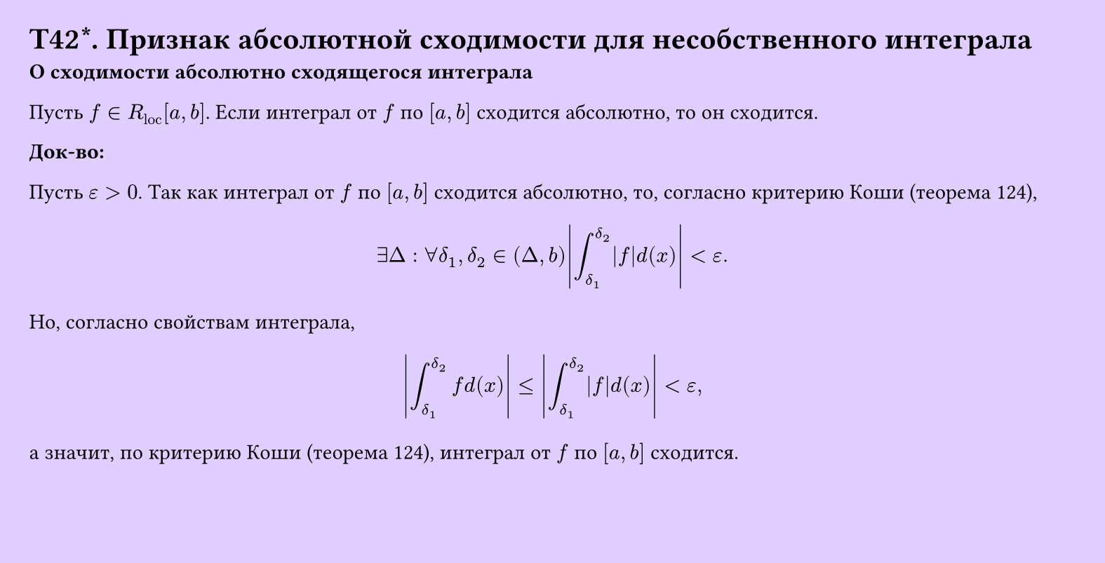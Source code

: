 #set page(width: 20cm, height: 10.2cm, fill: color.hsv(260.82deg, 19.22%, 100%), margin: 15pt)
#set align(left + top)
= T42\*. Признак абсолютной сходимости для несобственного интеграла
*О сходимости абсолютно сходящегося интеграла*

Пусть $f in R_"loc" [a, b]$. Если интеграл от $f$ по $[a, b]$ сходится абсолютно, то он сходится.

*Док-во:*

Пусть $epsilon > 0$. Так как интеграл от $f$ по $[a, b]$ сходится абсолютно, то, согласно критерию Коши (теорема 124),

$ exists Delta : forall delta_1, delta_2 in (Delta, b) abs( integral_(delta_1)^(delta_2) abs(f) d(x) ) < epsilon. $

Но, согласно свойствам интеграла,

$ abs( integral_(delta_1)^(delta_2) f d(x) ) <= abs( integral_(delta_1)^(delta_2) abs(f) d(x) ) < epsilon, $

а значит, по критерию Коши (теорема 124), интеграл от $f$ по $[a, b]$ сходится.